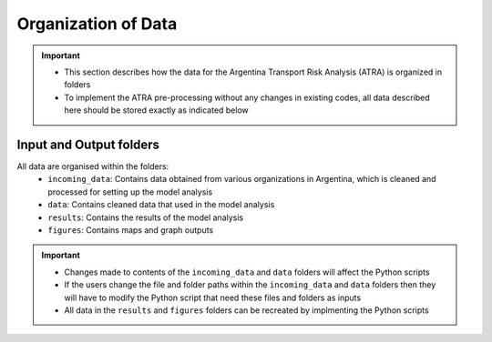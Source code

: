 ====================
Organization of Data
====================
.. Important::
	- This section describes how the data for the Argentina Transport Risk Analysis (ATRA) is organized in folders
	- To implement the ATRA pre-processing without any changes in existing codes, all data described here should be stored exactly as indicated below

Input and Output folders
------------------------
All data are organised within the folders:
	- ``incoming_data``: Contains data obtained from various organizations in Argentina, which is cleaned and processed for setting up the model analysis
	- ``data``: Contains cleaned data that used in the model analysis
	- ``results``: Contains the results of the model analysis
	- ``figures``: Contains maps and graph outputs

.. Important::
	- Changes made to contents of the ``incoming_data`` and ``data`` folders will affect the Python scripts
	- If the users change the file and folder paths within the ``incoming_data`` and ``data`` folders then they will have to modify the Python script that need these files and folders as inputs
	- All data in the ``results`` and ``figures`` folders can be recreated by implmenting the Python scripts